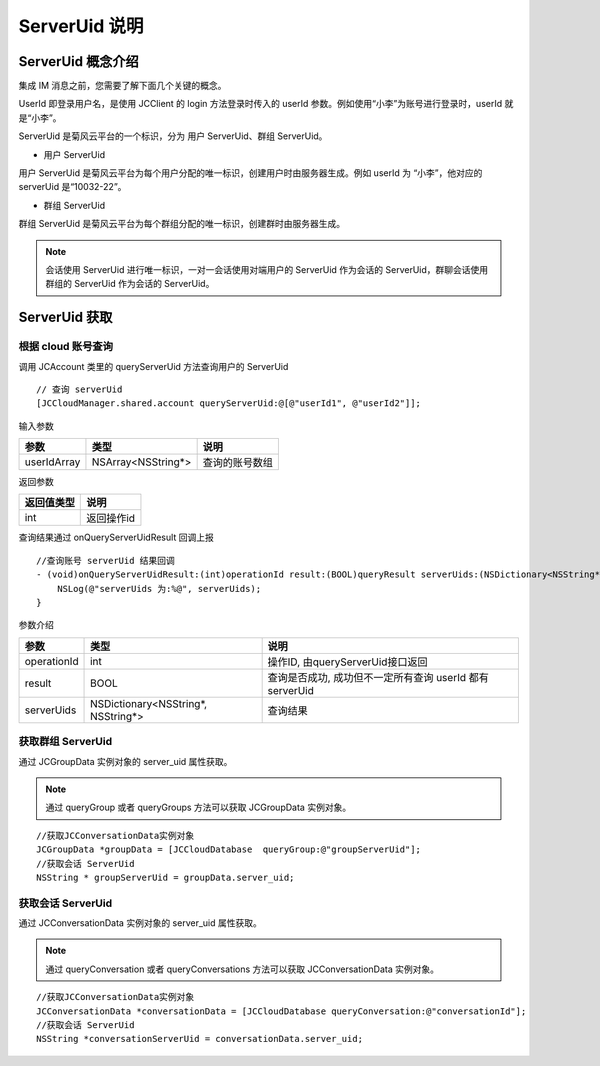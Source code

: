 ServerUid 说明
===========================

.. highlight:: objective-c

ServerUid 概念介绍
---------------------------

集成 IM 消息之前，您需要了解下面几个关键的概念。

UserId 即登录用户名，是使用 JCClient 的 login 方法登录时传入的 userId 参数。例如使用“小李”为账号进行登录时，userId 就是“小李”。

ServerUid 是菊风云平台的一个标识，分为 用户 ServerUid、群组 ServerUid。

- 用户 ServerUid

用户 ServerUid 是菊风云平台为每个用户分配的唯一标识，创建用户时由服务器生成。例如 userId 为 “小李”，他对应的 serverUid 是“10032-22”。

- 群组 ServerUid

群组 ServerUid 是菊风云平台为每个群组分配的唯一标识，创建群时由服务器生成。


.. note::

  会话使用 ServerUid 进行唯一标识，一对一会话使用对端用户的 ServerUid 作为会话的 ServerUid，群聊会话使用群组的 ServerUid 作为会话的 ServerUid。


ServerUid 获取
---------------------------

根据 cloud 账号查询
>>>>>>>>>>>>>>>>>>>>>>>>>>>>>>>>>>>>>>>>>>>>>>>

调用 JCAccount 类里的 queryServerUid 方法查询用户的 ServerUid

::

    // 查询 serverUid
    [JCCloudManager.shared.account queryServerUid:@[@"userId1", @"userId2"]];


输入参数

.. list-table::
   :header-rows: 1

   * - 参数
     - 类型
     - 说明
   * - userIdArray
     - NSArray<NSString*>
     - 查询的账号数组


返回参数

.. list-table::
   :header-rows: 1

   * - 返回值类型
     - 说明
   * - int
     - 返回操作id


查询结果通过 onQueryServerUidResult 回调上报
::

    //查询账号 serverUid 结果回调
    - (void)onQueryServerUidResult:(int)operationId result:(BOOL)queryResult serverUids:(NSDictionary<NSString*, NSString*>*)serverUids {
        NSLog(@"serverUids 为:%@", serverUids);
    }


参数介绍

.. list-table::
   :header-rows: 1

   * - 参数
     - 类型
     - 说明
   * - operationId
     - int
     - 操作ID, 由queryServerUid接口返回
   * - result
     - BOOL
     - 查询是否成功, 成功但不一定所有查询 userId 都有 serverUid
   * - serverUids
     - NSDictionary<NSString*, NSString*>
     - 查询结果


获取群组 ServerUid
>>>>>>>>>>>>>>>>>>>>>>>>>>>>>

通过 JCGroupData 实例对象的 server_uid 属性获取。

.. note::

  通过 queryGroup 或者 queryGroups 方法可以获取 JCGroupData 实例对象。

::

  //获取JCConversationData实例对象
  JCGroupData *groupData = [JCCloudDatabase  queryGroup:@"groupServerUid"];
  //获取会话 ServerUid
  NSString * groupServerUid = groupData.server_uid;


获取会话 ServerUid
>>>>>>>>>>>>>>>>>>>>>>>>>>>>>

通过 JCConversationData 实例对象的 server_uid 属性获取。

.. note::

  通过 queryConversation 或者 queryConversations 方法可以获取 JCConversationData 实例对象。


::

  //获取JCConversationData实例对象
  JCConversationData *conversationData = [JCCloudDatabase queryConversation:@"conversationId"];
  //获取会话 ServerUid
  NSString *conversationServerUid = conversationData.server_uid;
